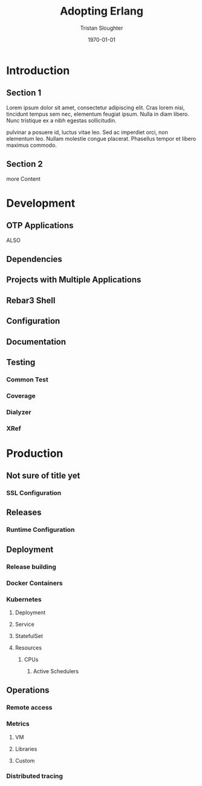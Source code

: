 #+TITLE:     Adopting Erlang
#+AUTHOR:    Tristan Sloughter
#+DRAWERS: HIDDEN HINT SOLUTION
#+EMAIL:     t@crashfast.com
#+DATE:      \today
#+DESCRIPTION: Adopting Erlang.
#+KEYWORDS: erlang

\setcounter{secnumdepth}{-1}

#+LATEX_CLASS: book
#+ATTR_LATEX: :width 4in

#+HUGO_BASE_DIR: .
#+HUGO_SECTION: docs

* Introduction
:PROPERTIES:
:EXPORT_FILE_NAME: introduction
:END:
** Section 1

Lorem ipsum dolor sit amet, consectetur adipiscing elit. Cras lorem nisi, tincidunt tempus sem nec, elementum feugiat ipsum. Nulla in diam libero. Nunc tristique ex a nibh egestas sollicitudin.

pulvinar a posuere id, luctus vitae leo. Sed ac imperdiet orci, non elementum leo. Nullam molestie congue placerat. Phasellus tempor et libero maximus commodo.

** Section 2

more Content

* Development
:PROPERTIES:
:EXPORT_FILE_NAME: development
:END:
** OTP Applications

ALSO

** Dependencies
** Projects with Multiple Applications
** Rebar3 Shell
** Configuration
** Documentation
** Testing
*** Common Test
*** Coverage
*** Dialyzer
*** XRef
* Production
:PROPERTIES:
:EXPORT_FILE_NAME: production
:END:
** Not sure of title yet
*** SSL Configuration
** Releases
*** Runtime Configuration
** Deployment
*** Release building
*** Docker Containers
*** Kubernetes
**** Deployment
**** Service
**** StatefulSet
**** Resources
***** CPUs
****** Active Schedulers
** Operations
*** Remote access
*** Metrics
**** VM
**** Libraries
**** Custom
*** Distributed tracing

